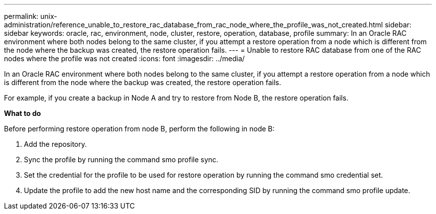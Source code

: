 ---
permalink: unix-administration/reference_unable_to_restore_rac_database_from_rac_node_where_the_profile_was_not_created.html
sidebar: sidebar
keywords: oracle, rac, environment, node, cluster, restore, operation, database, profile
summary: In an Oracle RAC environment where both nodes belong to the same cluster, if you attempt a restore operation from a node which is different from the node where the backup was created, the restore operation fails.
---
= Unable to restore RAC database from one of the RAC nodes where the profile was not created
:icons: font
:imagesdir: ../media/

[.lead]
In an Oracle RAC environment where both nodes belong to the same cluster, if you attempt a restore operation from a node which is different from the node where the backup was created, the restore operation fails.

For example, if you create a backup in Node A and try to restore from Node B, the restore operation fails.

*What to do*

Before performing restore operation from node B, perform the following in node B:

. Add the repository.
. Sync the profile by running the command smo profile sync.
. Set the credential for the profile to be used for restore operation by running the command smo credential set.
. Update the profile to add the new host name and the corresponding SID by running the command smo profile update.
